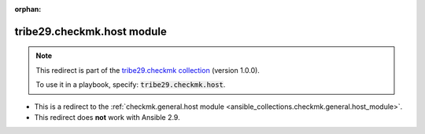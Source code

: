 
.. Document meta

:orphan:

.. Anchors

.. _ansible_collections.tribe29.checkmk.host_module:

.. Title

tribe29.checkmk.host module
+++++++++++++++++++++++++++

.. Collection note

.. note::
    This redirect is part of the `tribe29.checkmk collection <https://galaxy.ansible.com/tribe29/checkmk>`_ (version 1.0.0).

    To use it in a playbook, specify: :code:`tribe29.checkmk.host`.

- This is a redirect to the :ref:`checkmk.general.host module <ansible_collections.checkmk.general.host_module>`.
- This redirect does **not** work with Ansible 2.9.
